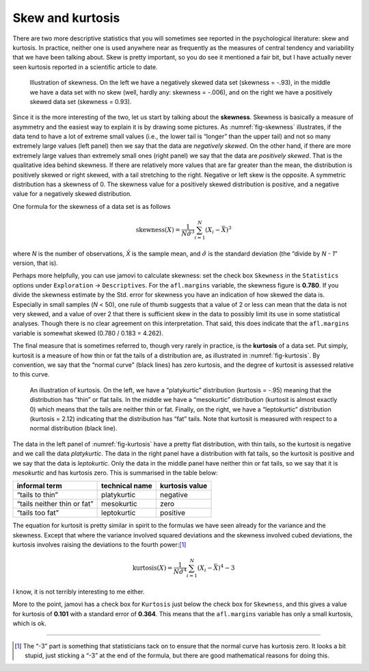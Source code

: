 .. sectionauthor:: `Danielle J. Navarro <https://djnavarro.net/>`_ and `David R. Foxcroft <https://www.davidfoxcroft.com/>`_

Skew and kurtosis
-----------------

There are two more descriptive statistics that you will sometimes see
reported in the psychological literature: skew and kurtosis. In
practice, neither one is used anywhere near as frequently as the
measures of central tendency and variability that we have been talking
about. Skew is pretty important, so you do see it mentioned a fair bit,
but I have actually never seen kurtosis reported in a scientific article
to date.

.. ----------------------------------------------------------------------------

.. figure:: ../_images/lsj_skewness.*
   :alt: Illustration of skewness
   :name: fig-skewness

   Illustration of skewness. On the left we have a negatively skewed data set
   (skewness = -.93), in the middle we have a data set with no skew (well,
   hardly any: skewness = -.006), and on the right we have a positively skewed
   data set (skewness = 0.93).
   
.. ----------------------------------------------------------------------------

Since it is the more interesting of the two, let us start by talking about the
**skewness**. Skewness is basically a measure of asymmetry and the easiest way
to explain it is by drawing some pictures. As :numref:`fig-skewness`
illustrates, if the data tend to have a lot of extreme small values (i.e., the
lower tail is “longer” than the upper tail) and not so many extremely large
values (left panel) then we say that the data are *negatively skewed*. On the
other hand, if there are more extremely large values than extremely small ones
(right panel) we say that the data are *positively skewed*. That is the
qualitative idea behind skewness. If there are relatively more values that are
far greater than the mean, the distribution is positively skewed or right
skewed, with a tail stretching to the right. Negative or left skew is the
opposite. A symmetric distribution has a skewness of 0. The skewness value for
a positively skewed distribution is positive, and a negative value for a
negatively skewed distribution.

One formula for the skewness of a data set is as follows

.. math:: \mbox{skewness}(X) = \frac{1}{N \hat{\sigma}^3} \sum_{i=1}^N (X_i - \bar{X})^3

where *N* is the number of observations, *X̄* is the sample mean, and
:math:`\hat{\sigma}` is the standard deviation (the “divide by *N - 1*”
version, that is).

Perhaps more helpfully, you can use jamovi to calculate skewness: set the
check box ``Skewness`` in the ``Statistics`` options under ``Exploration``
→ ``Descriptives``. For the ``afl.margins`` variable, the skewness figure
is **0.780**. If you divide the skewness estimate by the Std. error for
skewness you have an indication of how skewed the data is. Especially in
small samples (*N* < 50), one rule of thumb suggests that a value of 2 or
less can mean that the data is not very skewed, and a value of over 2 that
there is sufficient skew in the data to possibly limit its use in some
statistical analyses. Though there is no clear agreement on this
interpretation. That said, this does indicate that the ``afl.margins``
variable is somewhat skewed (0.780 / 0.183 = 4.262).

The final measure that is sometimes referred to, though very rarely in practice,
is the **kurtosis** of a data set. Put simply, kurtosit is a measure of how thin
or fat the tails of a distribution are, as illustrated in :numref:`fig-kurtosis`.
By convention, we say that the “normal curve” (black lines) has zero kurtosis,
and the degree of kurtosit is assessed relative to this curve.

.. ----------------------------------------------------------------------------

.. figure:: ../_images/lsj_kurtosis.*
   :alt: Illustration of kurtosis
   :name: fig-kurtosis

   An illustration of kurtosis. On the left, we have a “platykurtic” distribution
   (kurtosis = -.95) meaning that the distribution has “thin” or flat tails. In
   the middle we have a “mesokurtic” distribution (kurtosit is almost exactly 0)
   which means that the tails are neither thin or fat. Finally, on the right, we
   have a “leptokurtic” distribution (kurtosis = 2.12) indicating that the 
   distribution has “fat” tails. Note that kurtosit is measured with respect to a
   normal distribution (black line).

.. ----------------------------------------------------------------------------

The data in the left panel of :numref:`fig-kurtosis` have a pretty flat
distribution, with thin tails, so the kurtosit is negative and we call the data
*platykurtic*. The data in the right panel have a distribution with fat tails,
so the kurtosit is positive and we say that the data is *leptokurtic*. Only the
data in the middle panel have neither thin or fat tails, so we say that it is
*mesokurtic* and has kurtosis zero. This is summarised in the table below:

+-----------------------------+----------------+----------------+
| informal term               | technical name | kurtosis value |
+=============================+================+================+
| “tails to thin”             | platykurtic    | negative       |
+-----------------------------+----------------+----------------+
| “tails neither thin or fat” | mesokurtic     | zero           |
+-----------------------------+----------------+----------------+
| “tails too fat”             | leptokurtic    | positive       |
+-----------------------------+----------------+----------------+

The equation for kurtosit is pretty similar in spirit to the formulas
we have seen already for the variance and the skewness. Except that where
the variance involved squared deviations and the skewness involved cubed
deviations, the kurtosis involves raising the deviations to the fourth
power:\ [#]_

.. math:: \mbox{kurtosis}(X) = \frac{1}{N \hat\sigma^4} \sum_{i=1}^N \left( X_i - \bar{X} \right)^4  - 3

I know, it is not terribly interesting to me either.

More to the point, jamovi has a check box for ``Kurtosis`` just below the
check box for ``Skewness``, and this gives a value for kurtosis of **0.101**
with a standard error of **0.364**. This means that the ``afl.margins``
variable has only a small kurtosis, which is ok.

------

.. [#]
   The “-3” part is something that statisticians tack on to
   ensure that the normal curve has kurtosis zero. It looks a bit
   stupid, just sticking a “-3” at the end of the formula, but there are
   good mathematical reasons for doing this.
